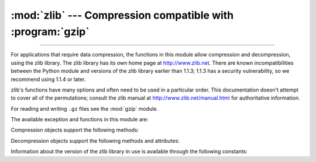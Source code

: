 :mod:`zlib` --- Compression compatible with :program:`gzip`
===========================================================

.. module:: zlib
   :synopsis: Low-level interface to compression and decompression routines
              compatible with gzip.

--------------

For applications that require data compression, the functions in this module
allow compression and decompression, using the zlib library. The zlib library
has its own home page at http://www.zlib.net.   There are known
incompatibilities between the Python module and versions of the zlib library
earlier than 1.1.3; 1.1.3 has a security vulnerability, so we recommend using
1.1.4 or later.

zlib's functions have many options and often need to be used in a particular
order.  This documentation doesn't attempt to cover all of the permutations;
consult the zlib manual at http://www.zlib.net/manual.html for authoritative
information.

For reading and writing ``.gz`` files see the :mod:`gzip` module.

The available exception and functions in this module are:


.. exception:: error

   Exception raised on compression and decompression errors.


.. function:: adler32(data[, value])

   Computes an Adler-32 checksum of *data*.  (An Adler-32 checksum is almost as
   reliable as a CRC32 but can be computed much more quickly.)  The result
   is an unsigned 32-bit integer.  If *value* is present, it is used as
   the starting value of the checksum; otherwise, a default value of 1
   is used.  Passing in *value* allows computing a running checksum over the
   concatenation of several inputs.  The algorithm is not cryptographically
   strong, and should not be used for authentication or digital signatures.  Since
   the algorithm is designed for use as a checksum algorithm, it is not suitable
   for use as a general hash algorithm.

   .. versionchanged:: 3.0
      Always returns an unsigned value.
      To generate the same numeric value across all Python versions and
      platforms, use ``adler32(data) & 0xffffffff``.


.. function:: compress(data, level=-1)

   Compresses the bytes in *data*, returning a bytes object containing compressed data.
   *level* is an integer from ``0`` to ``9`` or ``-1`` controlling the level of compression;
   ``1`` is fastest and produces the least compression, ``9`` is slowest and
   produces the most.  ``0`` is no compression.  The default value is ``-1``
   (Z_DEFAULT_COMPRESSION).  Z_DEFAULT_COMPRESSION represents a default
   compromise between speed and compression (currently equivalent to level 6).
   Raises the :exc:`error` exception if any error occurs.

   .. versionchanged:: 3.6
      *level* can now be used as a keyword parameter.


.. function:: compressobj(level=-1, method=DEFLATED, wbits=15, memLevel=8, strategy=Z_DEFAULT_STRATEGY[, zdict])

   Returns a compression object, to be used for compressing data streams that won't
   fit into memory at once.

   *level* is the compression level -- an integer from ``0`` to ``9`` or ``-1``.
   A value of ``1`` is fastest and produces the least compression, while a value of
   ``9`` is slowest and produces the most. ``0`` is no compression. The default
   value is ``-1`` (Z_DEFAULT_COMPRESSION). Z_DEFAULT_COMPRESSION represents a default
   compromise between speed and compression (currently equivalent to level 6).

   *method* is the compression algorithm. Currently, the only supported value is
   ``DEFLATED``.

   The *wbits* argument controls the size of the history buffer (or the
   "window size") used when compressing data, and whether a header and
   trailer is included in the output.  It can take several ranges of values:

   * +9 to +15: The base-two logarithm of the window size, which
     therefore ranges between 512 and 32768.  Larger values produce
     better compression at the expense of greater memory usage.  The
     resulting output will include a zlib-specific header and trailer.

   * −9 to −15: Uses the absolute value of *wbits* as the
     window size logarithm, while producing a raw output stream with no
     header or trailing checksum.

   * +25 to +31 = 16 + (9 to 15): Uses the low 4 bits of the value as the
     window size logarithm, while including a basic :program:`gzip` header
     and trailing checksum in the output.

   The *memLevel* argument controls the amount of memory used for the
   internal compression state. Valid values range from ``1`` to ``9``.
   Higher values use more memory, but are faster and produce smaller output.

   *strategy* is used to tune the compression algorithm. Possible values are
   ``Z_DEFAULT_STRATEGY``, ``Z_FILTERED``, ``Z_RLE``, and ``Z_HUFFMAN_ONLY``.

   *zdict* is a predefined compression dictionary. This is a sequence of bytes
   (such as a :class:`bytes` object) containing subsequences that are expected
   to occur frequently in the data that is to be compressed. Those subsequences
   that are expected to be most common should come at the end of the dictionary.

   .. versionchanged:: 3.3
      Added the *zdict* parameter and keyword argument support.


.. function:: crc32(data[, value])

   .. index::
      single: Cyclic Redundancy Check
      single: checksum; Cyclic Redundancy Check

   Computes a CRC (Cyclic Redundancy Check) checksum of *data*. The
   result is an unsigned 32-bit integer. If *value* is present, it is used
   as the starting value of the checksum; otherwise, a default value of 0
   is used.  Passing in *value* allows computing a running checksum over the
   concatenation of several inputs.  The algorithm is not cryptographically
   strong, and should not be used for authentication or digital signatures.  Since
   the algorithm is designed for use as a checksum algorithm, it is not suitable
   for use as a general hash algorithm.

   .. versionchanged:: 3.0
      Always returns an unsigned value.
      To generate the same numeric value across all Python versions and
      platforms, use ``crc32(data) & 0xffffffff``.


.. function:: decompress(data, wbits=MAX_WBITS, bufsize=DEF_BUF_SIZE)

   Decompresses the bytes in *data*, returning a bytes object containing the
   uncompressed data.  The *wbits* parameter depends on
   the format of *data*, and is discussed further below.
   If *bufsize* is given, it is used as the initial size of the output
   buffer.  Raises the :exc:`error` exception if any error occurs.

   .. _decompress-wbits:

   The *wbits* parameter controls the size of the history buffer
   (or "window size"), and what header and trailer format is expected.
   It is similar to the parameter for :func:`compressobj`, but accepts
   more ranges of values:

   * +8 to +15: The base-two logarithm of the window size.  The input
     must include a zlib header and trailer.

   * 0: Automatically determine the window size from the zlib header.
     Only supported since zlib 1.2.3.5.

   * −8 to −15: Uses the absolute value of *wbits* as the window size
     logarithm.  The input must be a raw stream with no header or trailer.

   * +24 to +31 = 16 + (8 to 15): Uses the low 4 bits of the value as
     the window size logarithm.  The input must include a gzip header and
     trailer.

   * +40 to +47 = 32 + (8 to 15): Uses the low 4 bits of the value as
     the window size logarithm, and automatically accepts either
     the zlib or gzip format.

   When decompressing a stream, the window size must not be smaller
   than the size originally used to compress the stream; using a too-small
   value may result in an :exc:`error` exception. The default *wbits* value
   corresponds to the largest window size and requires a zlib header and
   trailer to be included.

   *bufsize* is the initial size of the buffer used to hold decompressed data.  If
   more space is required, the buffer size will be increased as needed, so you
   don't have to get this value exactly right; tuning it will only save a few calls
   to :c:func:`malloc`.

   .. versionchanged:: 3.6
      *wbits* and *bufsize* can be used as keyword arguments.

.. function:: decompressobj(wbits=15[, zdict])

   Returns a decompression object, to be used for decompressing data streams that
   won't fit into memory at once.

   The *wbits* parameter controls the size of the history buffer (or the
   "window size"), and what header and trailer format is expected.  It has
   the same meaning as `described for decompress() <#decompress-wbits>`__.

   The *zdict* parameter specifies a predefined compression dictionary. If
   provided, this must be the same dictionary as was used by the compressor that
   produced the data that is to be decompressed.

   .. note::

      If *zdict* is a mutable object (such as a :class:`bytearray`), you must not
      modify its contents between the call to :func:`decompressobj` and the first
      call to the decompressor's ``decompress()`` method.

   .. versionchanged:: 3.3
      Added the *zdict* parameter.


Compression objects support the following methods:


.. method:: Compress.compress(data)

   Compress *data*, returning a bytes object containing compressed data for at least
   part of the data in *data*.  This data should be concatenated to the output
   produced by any preceding calls to the :meth:`compress` method.  Some input may
   be kept in internal buffers for later processing.


.. method:: Compress.flush([mode])

   All pending input is processed, and a bytes object containing the remaining compressed
   output is returned.  *mode* can be selected from the constants
   :const:`Z_SYNC_FLUSH`,  :const:`Z_FULL_FLUSH`,  or  :const:`Z_FINISH`,
   defaulting to :const:`Z_FINISH`.  :const:`Z_SYNC_FLUSH` and
   :const:`Z_FULL_FLUSH` allow compressing further bytestrings of data, while
   :const:`Z_FINISH` finishes the compressed stream and  prevents compressing any
   more data.  After calling :meth:`flush` with *mode* set to :const:`Z_FINISH`,
   the :meth:`compress` method cannot be called again; the only realistic action is
   to delete the object.


.. method:: Compress.copy()

   Returns a copy of the compression object.  This can be used to efficiently
   compress a set of data that share a common initial prefix.


Decompression objects support the following methods and attributes:


.. attribute:: Decompress.unused_data

   A bytes object which contains any bytes past the end of the compressed data. That is,
   this remains ``b""`` until the last byte that contains compression data is
   available.  If the whole bytestring turned out to contain compressed data, this is
   ``b""``, an empty bytes object.


.. attribute:: Decompress.unconsumed_tail

   A bytes object that contains any data that was not consumed by the last
   :meth:`decompress` call because it exceeded the limit for the uncompressed data
   buffer.  This data has not yet been seen by the zlib machinery, so you must feed
   it (possibly with further data concatenated to it) back to a subsequent
   :meth:`decompress` method call in order to get correct output.


.. attribute:: Decompress.eof

   A boolean indicating whether the end of the compressed data stream has been
   reached.

   This makes it possible to distinguish between a properly-formed compressed
   stream, and an incomplete or truncated one.

   .. versionadded:: 3.3


.. method:: Decompress.decompress(data, max_length=0)

   Decompress *data*, returning a bytes object containing the uncompressed data
   corresponding to at least part of the data in *string*.  This data should be
   concatenated to the output produced by any preceding calls to the
   :meth:`decompress` method.  Some of the input data may be preserved in internal
   buffers for later processing.

   If the optional parameter *max_length* is non-zero then the return value will be
   no longer than *max_length*. This may mean that not all of the compressed input
   can be processed; and unconsumed data will be stored in the attribute
   :attr:`unconsumed_tail`. This bytestring must be passed to a subsequent call to
   :meth:`decompress` if decompression is to continue.  If *max_length* is zero
   then the whole input is decompressed, and :attr:`unconsumed_tail` is empty.

   .. versionchanged:: 3.6
      *max_length* can be used as a keyword argument.


.. method:: Decompress.flush([length])

   All pending input is processed, and a bytes object containing the remaining
   uncompressed output is returned.  After calling :meth:`flush`, the
   :meth:`decompress` method cannot be called again; the only realistic action is
   to delete the object.

   The optional parameter *length* sets the initial size of the output buffer.


.. method:: Decompress.copy()

   Returns a copy of the decompression object.  This can be used to save the state
   of the decompressor midway through the data stream in order to speed up random
   seeks into the stream at a future point.


Information about the version of the zlib library in use is available through
the following constants:


.. data:: ZLIB_VERSION

   The version string of the zlib library that was used for building the module.
   This may be different from the zlib library actually used at runtime, which
   is available as :const:`ZLIB_RUNTIME_VERSION`.


.. data:: ZLIB_RUNTIME_VERSION

   The version string of the zlib library actually loaded by the interpreter.

   .. versionadded:: 3.3


.. seealso::

   Module :mod:`gzip`
      Reading and writing :program:`gzip`\ -format files.

   http://www.zlib.net
      The zlib library home page.

   http://www.zlib.net/manual.html
      The zlib manual explains  the semantics and usage of the library's many
      functions.

